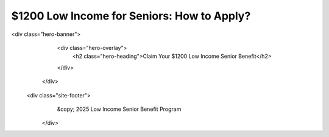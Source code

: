 $1200 Low Income for Seniors: How to Apply?
===========================================

.. meta::
   :msvalidate.01: BFF40CA8D143BAFDF58796E4E025829B
   :google-site-verification: VD279M_GngGCAqPG6jAJ9MtlNRCU9GusRHzkw__wRkA
   :description: The $1200 Low Income for Seniors program offers financial support through SSI, SNAP, and Medicare Savings Programs. Apply online via SSA.gov or Benefits.gov.

.. raw:: html

  <div class="site-header">
     <div class="site-name">$1200 Low income for Seniors</div>
   </div>

<div class="hero-banner">
     <div class="hero-overlay">
       <h2 class="hero-heading">Claim Your $1200 Low Income Senior Benefit</h2>
       
     </div>
   </div>

 <div class="site-footer">
     &copy; 2025 Low Income Senior Benefit Program
   </div>
